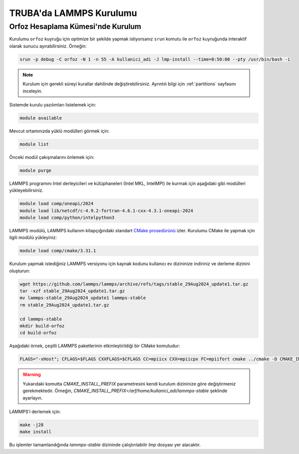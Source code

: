 .. _lammps_install_truba:

========================================
TRUBA'da LAMMPS Kurulumu
========================================

------------------------------------
Orfoz Hesaplama Kümesi'nde Kurulum
------------------------------------

Kurulumu ``orfoz`` kuyruğu için optimize bir şekilde yapmak istiyorsanız ``srun`` komutu ile ``orfoz`` kuyruğunda interaktif olarak sunucu ayırabilirsiniz. Örneğin:

.. code-block:: bash

   srun -p debug -C orfoz -N 1 -n 55 -A kullanici_adi -J lmp-install --time=0:50:00 --pty /usr/bin/bash -i

.. note::

   Kurulum için gerekli süreyi kurallar dahilinde değiştirebilirsiniz. Ayrıntılı bilgi için :ref:`partitions` sayfasını inceleyin.

Sistemde kurulu yazılımları listelemek için:

.. code-block:: bash

   module available

Mevcut ortamınızda yüklü modülleri görmek için:

.. code-block:: bash

   module list

Önceki modül çakışmalarını önlemek için:

.. code-block:: bash

   module purge


LAMMPS programını Intel derleyicileri ve kütüphaneleri (Intel MKL, IntelMPI) ile kurmak için aşağıdaki gibi modülleri yükleyebilirsiniz. 

.. code-block:: bash

   module load comp/oneapi/2024
   module load lib/netcdf/c-4.9.2-fortran-4.6.1-cxx-4.3.1-oneapi-2024
   module load comp/python/intelpython3

LAMMPS modülü, LAMMPS kullanım kitapçığındaki standart `CMake prosedürünü <https://lammps.sandia.gov/doc/Build_cmake.html>`_ izler. Kurulumu CMake ile yapmak için ilgili modülü yükleyiniz:

.. code-block:: bash

   module load comp/cmake/3.31.1


Kurulum yapmak istediğiniz LAMMPS versiyonu için kaynak kodunu kullanıcı ev dizininize indiriniz ve derleme dizinini oluşturun:

.. code-block:: bash

   wget https://github.com/lammps/lammps/archive/refs/tags/stable_29Aug2024_update1.tar.gz
   tar -xzf stable_29Aug2024_update1.tar.gz
   mv lammps-stable_29Aug2024_update1 lammps-stable
   rm stable_29Aug2024_update1.tar.gz

   cd lammps-stable
   mkdir build-orfoz
   cd build-orfoz



Aşağıdaki örnek, çeşitli LAMMPS paketlerinin etkinleştirildiği bir CMake komutudur:

.. code-block:: bash

   
   FLAGS="-xHost"; CFLAGS=$FLAGS CXXFLAGS=$CFLAGS CC=mpiicx CXX=mpiicpx FC=mpiifort cmake ../cmake -D CMAKE_INSTALL_PREFIX=/arf/home/username/lammps-stable -D BUILD_MPI=on -D PKG_BODY=yes -D PKG_MISC=yes -D PKG_CLASS2=yes -D PKG_DIPOLE=yes -D PKG_MANYBODY=yes -D PKG_MC=yes -D PKG_SPIN=yes -D PKG_PYTHON=yes -D PKG_MOLFILE=yes -D PKG_MOLECULE=yes -D PKG_KSPACE=yes -D PKG_REAXFF=yes  -D PKG_ML-SNAP=yes -D PKG_ML-IAP=yes -D PKG_DIFFRACTION=yes -D PKG_MEAM=yes -D PKG_MOLFILE=yes -D PKG_PHONON=yes -D PKG_SMTBQ=yes -D PKG_RIGID=yes -D PKG_QEQ=yes -D PKG_EXTRA-COMPUTE=yes -D PKG_GRANULAR=yes -D PKG_BPM=yes -D PKG_DPD-BASIC=yes -D PKG_DPD-MESO=yes -D PKG_DPD-REACT=yes -D PKG_DPD-SMOOTH=yes -D PKG_ELECTRODE=yes -D PKG_EXTRA-DUMP=yes -D PKG_EXTRA-FIX=yes -D PKG_EXTRA-MOLECULE=yes -D PKG_EXTRA-PAIR=yes -D PKG_NETCDF=yes -D PKG_EFF=yes -D FFT=MKL


.. warning:: 

   Yukarıdaki komutta `CMAKE_INSTALL_PREFIX` parametresini kendi kurulum dizininize göre değiştirmeniz gerekmektedir. Örneğin, `CMAKE_INSTALL_PREFIX=/arf/home/kullanici_adi/lammps-stable` şeklinde ayarlayın.

LAMMPS’i derlemek için:

.. code-block:: bash

   make -j28
   make install   

Bu işlemler tamamlandığında `lammps-stable` dizininde çalıştırılabilir `lmp` dosyası yer alacaktır.


